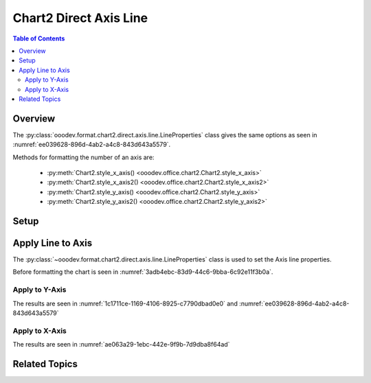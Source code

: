 .. _help_chart2_format_direct_axis_line:

Chart2 Direct Axis Line
=======================


.. contents:: Table of Contents
    :local:
    :backlinks: none
    :depth: 2

Overview
--------

The :py:class:`ooodev.format.chart2.direct.axis.line.LineProperties` class gives the same options
as seen in :numref:`ee039628-896d-4ab2-a4c8-843d643a5579`.

Methods for formatting the number of an axis are:

    - :py:meth:`Chart2.style_x_axis() <ooodev.office.chart2.Chart2.style_x_axis>`
    - :py:meth:`Chart2.style_x_axis2() <ooodev.office.chart2.Chart2.style_x_axis2>`
    - :py:meth:`Chart2.style_y_axis() <ooodev.office.chart2.Chart2.style_y_axis>`
    - :py:meth:`Chart2.style_y_axis2() <ooodev.office.chart2.Chart2.style_y_axis2>`

Setup
-----

.. tabs::

    .. code-tab:: python
        :emphasize-lines: 34,35

        import uno
        from ooodev.format.chart2.direct.axis.line import LineProperties as AxisLineProperties
        from ooodev.format.chart2.direct.general.borders import LineProperties as ChartLineProperties
        from ooodev.format.chart2.direct.general.area import Gradient as ChartGradient
        from ooodev.format.chart2.direct.general.area import GradientStyle, ColorRange, Offset
        from ooodev.office.calc import Calc
        from ooodev.office.chart2 import Chart2
        from ooodev.utils.color import StandardColor
        from ooodev.utils.gui import GUI
        from ooodev.loader.lo import Lo

        def main() -> int:
            with Lo.Loader(connector=Lo.ConnectPipe()):
                doc = Calc.open_doc(Path.cwd() / "tmp" / "bon_voyage.ods")
                GUI.set_visible(True, doc)
                Lo.delay(500)
                Calc.zoom(doc, GUI.ZoomEnum.ZOOM_100_PERCENT)

                sheet = Calc.get_active_sheet()

                Calc.goto_cell(cell_name="A1", doc=doc)
                chart_doc = Chart2.get_chart_doc(sheet=sheet, chart_name="Object 1")

                chart_bdr_line = ChartLineProperties(color=StandardColor.GREEN_DARK2, width=0.9)
                chart_grad = ChartGradient(
                    chart_doc=chart_doc,
                    step_count=0,
                    offset=Offset(41, 50),
                    style=GradientStyle.RADIAL,
                    grad_color=ColorRange(StandardColor.TEAL, StandardColor.YELLOW_DARK1),
                )
                Chart2.style_background(chart_doc=chart_doc, styles=[chart_grad, chart_bdr_line])

                axis_line_props = AxisLineProperties(color=StandardColor.TEAL, width=0.75)
                Chart2.style_x_axis(chart_doc=chart_doc, styles=[axis_line_props])

                Lo.delay(1_000)
                Lo.close_doc(doc)
            return 0

        if __name__ == "__main__":
            SystemExit(main())

    .. only:: html

        .. cssclass:: tab-none

            .. group-tab:: None

Apply Line to Axis
------------------

The :py:class:`~ooodev.format.chart2.direct.axis.line.LineProperties` class is used to set the Axis line properties.

Before formatting the chart is seen in :numref:`3adb4ebc-83d9-44c6-9bba-6c92e11f3b0a`.

Apply to Y-Axis
"""""""""""""""

.. tabs::

    .. code-tab:: python

        from ooodev.format.chart2.direct.axis.line import LineProperties as AxisLineProperties
        # ... other code

        axis_line_props = AxisLineProperties(color=StandardColor.TEAL, width=0.75)
        Chart2.style_y_axis(chart_doc=chart_doc, styles=[axis_line_props])

    .. only:: html

        .. cssclass:: tab-none

            .. group-tab:: None

The results are seen in :numref:`1c1711ce-1169-4106-8925-c7790dbad0e0` and :numref:`ee039628-896d-4ab2-a4c8-843d643a5579`


.. cssclass:: screen_shot

    .. _1c1711ce-1169-4106-8925-c7790dbad0e0:

    .. figure:: https://github.com/Amourspirit/python_ooo_dev_tools/assets/4193389/1c1711ce-1169-4106-8925-c7790dbad0e0
        :alt: Chart with Y-Axis line set
        :figclass: align-center
        :width: 450px

        Chart with Y-Axis line set

.. cssclass:: screen_shot

    .. _ee039628-896d-4ab2-a4c8-843d643a5579:

    .. figure:: https://github.com/Amourspirit/python_ooo_dev_tools/assets/4193389/ee039628-896d-4ab2-a4c8-843d643a5579
        :alt: Chart Y-Axis Line Dialog
        :figclass: align-center
        :width: 450px

        Chart Y-Axis Line Dialog

Apply to X-Axis
"""""""""""""""

.. tabs::

    .. code-tab:: python

        # ... other code

        Chart2.style_x_axis(chart_doc=chart_doc, styles=[axis_line_props])

    .. only:: html

        .. cssclass:: tab-none

            .. group-tab:: None

The results are seen in :numref:`ae063a29-1ebc-442e-9f9b-7d9dba8f64ad`


.. cssclass:: screen_shot

    .. _ae063a29-1ebc-442e-9f9b-7d9dba8f64ad:

    .. figure:: https://github.com/Amourspirit/python_ooo_dev_tools/assets/4193389/ae063a29-1ebc-442e-9f9b-7d9dba8f64ad
        :alt: Chart with Y-Axis line set
        :figclass: align-center
        :width: 450px

        Chart with Y-Axis line set

Related Topics
--------------

.. seealso::

    .. cssclass:: ul-list

        - :ref:`part05`
        - :ref:`help_format_format_kinds`
        - :ref:`help_format_coding_style`
        - :ref:`help_chart2_format_direct_axis`
        - :py:class:`~ooodev.utils.gui.GUI`
        - :py:class:`~ooodev.utils.lo.Lo`
        - :py:class:`~ooodev.office.chart2.Chart2`
        - :py:meth:`Chart2.style_background() <ooodev.office.chart2.Chart2.style_background>`
        - :py:meth:`Chart2.style_x_axis() <ooodev.office.chart2.Chart2.style_x_axis>`
        - :py:meth:`Chart2.style_x_axis2() <ooodev.office.chart2.Chart2.style_x_axis2>`
        - :py:meth:`Chart2.style_y_axis() <ooodev.office.chart2.Chart2.style_y_axis>`
        - :py:meth:`Chart2.style_y_axis2() <ooodev.office.chart2.Chart2.style_y_axis2>`
        - :py:meth:`Calc.dispatch_recalculate() <ooodev.office.calc.Calc.dispatch_recalculate>`
        - :py:class:`ooodev.format.chart2.direct.axis.line.LineProperties`